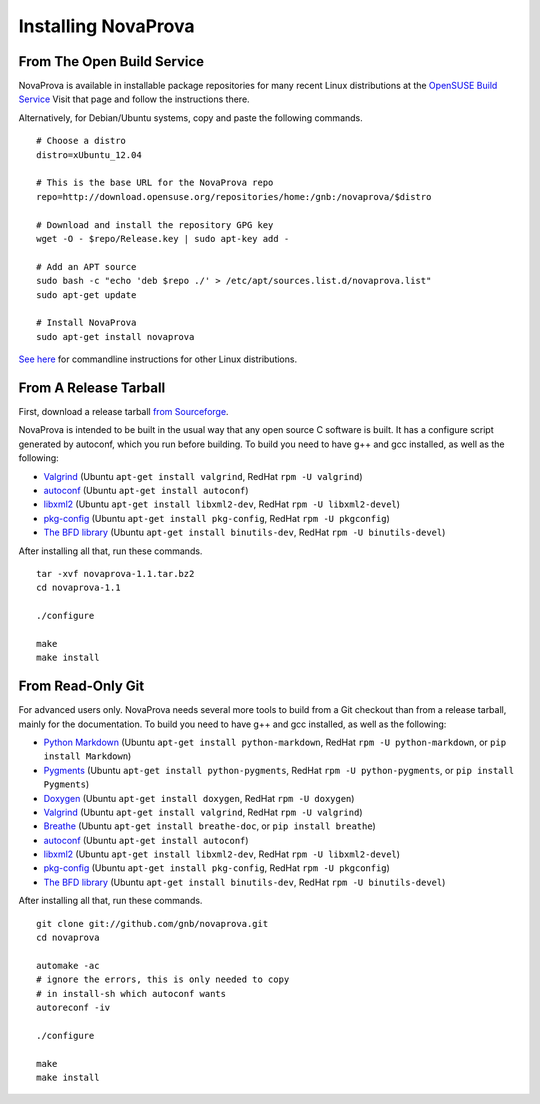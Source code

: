 
Installing NovaProva
====================

From The Open Build Service
---------------------------

NovaProva is available in installable package repositories for many recent Linux
distributions at the
`OpenSUSE Build Service <http://software.opensuse.org/download.html?project=home%3Agnb%3Anovaprova&package=novaprova>`_
Visit that page and follow the instructions there.

Alternatively, for Debian/Ubuntu systems, copy and paste the following commands.

.. highlight:: bash

::

    # Choose a distro
    distro=xUbuntu_12.04
    
    # This is the base URL for the NovaProva repo
    repo=http://download.opensuse.org/repositories/home:/gnb:/novaprova/$distro
    
    # Download and install the repository GPG key
    wget -O - $repo/Release.key | sudo apt-key add -
    
    # Add an APT source
    sudo bash -c "echo 'deb $repo ./' > /etc/apt/sources.list.d/novaprova.list"
    sudo apt-get update
    
    # Install NovaProva
    sudo apt-get install novaprova

`See here <http://en.opensuse.org/openSUSE:Build_Service_Enduser_Info>`_
for commandline instructions for other Linux distributions.

From A Release Tarball
----------------------

First, download a release tarball
`from Sourceforge <http://sourceforge.net/projects/novaprova/files/>`_.

NovaProva is intended to be built in the usual way that any open source
C software is built.  It has a configure script generated by autoconf,
which you run before building.  To build you need to have g++ and gcc
installed, as well as the following:

* `Valgrind <http://www.valgrind.org/>`_
  (Ubuntu ``apt-get install valgrind``,
  RedHat ``rpm -U valgrind``)
* `autoconf <https://www.gnu.org/software/autoconf/>`_
  (Ubuntu ``apt-get install autoconf``)
* `libxml2 <http://www.xmlsoft.org/>`_
  (Ubuntu ``apt-get install libxml2-dev``,
  RedHat ``rpm -U libxml2-devel``)
* `pkg-config <http://www.freedesktop.org/wiki/Software/pkg-config/>`_
  (Ubuntu ``apt-get install pkg-config``,
  RedHat ``rpm -U pkgconfig``)
* `The BFD library <https://sourceware.org/binutils/docs/bfd/>`_
  (Ubuntu ``apt-get install binutils-dev``,
  RedHat ``rpm -U binutils-devel``)

After installing all that, run these commands.

.. highlight:: bash

::

    tar -xvf novaprova-1.1.tar.bz2
    cd novaprova-1.1

    ./configure

    make
    make install

From Read-Only Git
------------------

For advanced users only.  NovaProva needs several more tools to build
from a Git checkout than from a release tarball, mainly for the
documentation.  To build you need to have g++ and gcc installed,
as well as the following:

* `Python Markdown <http://freewisdom.org/projects/python-markdown/>`_
  (Ubuntu ``apt-get install python-markdown``,
  RedHat ``rpm -U python-markdown``,
  or ``pip install Markdown``)
* `Pygments <http://pygments.org/>`_
  (Ubuntu ``apt-get install python-pygments``,
  RedHat ``rpm -U python-pygments``,
  or ``pip install Pygments``)
* `Doxygen <http://www.doxygen.org/>`_
  (Ubuntu ``apt-get install doxygen``,
  RedHat ``rpm -U doxygen``)
* `Valgrind <http://www.valgrind.org/>`_
  (Ubuntu ``apt-get install valgrind``,
  RedHat ``rpm -U valgrind``)
* `Breathe <https://breathe.readthedocs.org/en/latest/>`_
  (Ubuntu ``apt-get install breathe-doc``,
  or ``pip install breathe``)
* `autoconf <https://www.gnu.org/software/autoconf/>`_
  (Ubuntu ``apt-get install autoconf``)
* `libxml2 <http://www.xmlsoft.org/>`_
  (Ubuntu ``apt-get install libxml2-dev``,
  RedHat ``rpm -U libxml2-devel``)
* `pkg-config <http://www.freedesktop.org/wiki/Software/pkg-config/>`_
  (Ubuntu ``apt-get install pkg-config``,
  RedHat ``rpm -U pkgconfig``)
* `The BFD library <https://sourceware.org/binutils/docs/bfd/>`_
  (Ubuntu ``apt-get install binutils-dev``,
  RedHat ``rpm -U binutils-devel``)


After installing all that, run these commands.

.. highlight:: bash

::

    git clone git://github.com/gnb/novaprova.git
    cd novaprova

    automake -ac
    # ignore the errors, this is only needed to copy
    # in install-sh which autoconf wants
    autoreconf -iv

    ./configure

    make
    make install

.. vim:set ft=rst:
